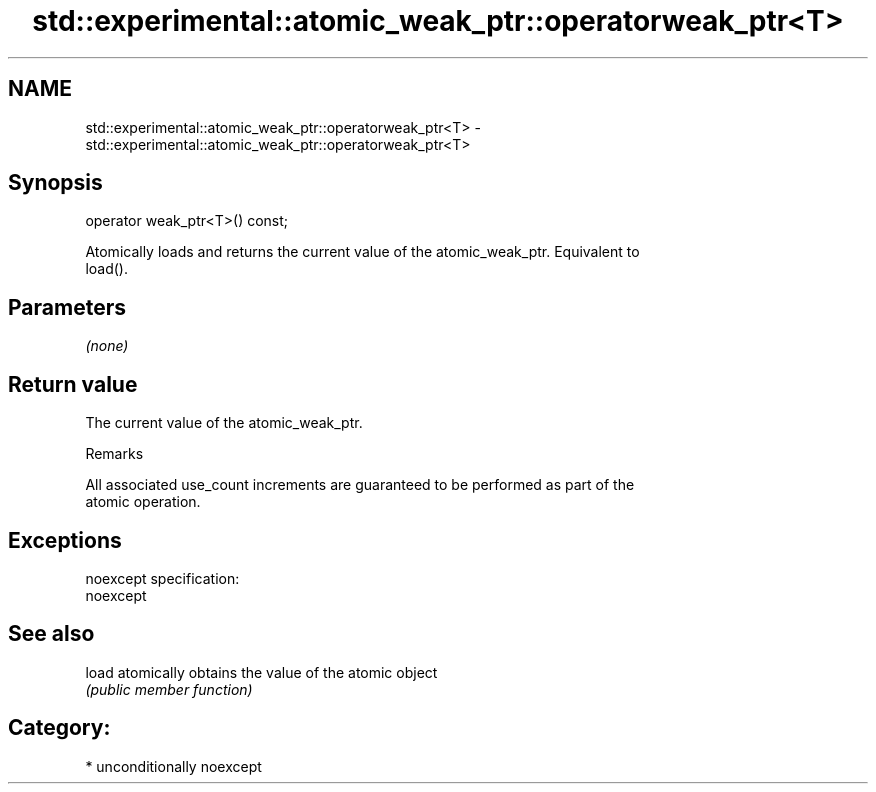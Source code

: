 .TH std::experimental::atomic_weak_ptr::operatorweak_ptr<T> 3 "2017.04.02" "http://cppreference.com" "C++ Standard Libary"
.SH NAME
std::experimental::atomic_weak_ptr::operatorweak_ptr<T> \- std::experimental::atomic_weak_ptr::operatorweak_ptr<T>

.SH Synopsis
   operator weak_ptr<T>() const;

   Atomically loads and returns the current value of the atomic_weak_ptr. Equivalent to
   load().

.SH Parameters

   \fI(none)\fP

.SH Return value

   The current value of the atomic_weak_ptr.

   Remarks

   All associated use_count increments are guaranteed to be performed as part of the
   atomic operation.

.SH Exceptions

   noexcept specification:  
   noexcept
     

.SH See also

   load atomically obtains the value of the atomic object
        \fI(public member function)\fP 

.SH Category:

     * unconditionally noexcept

